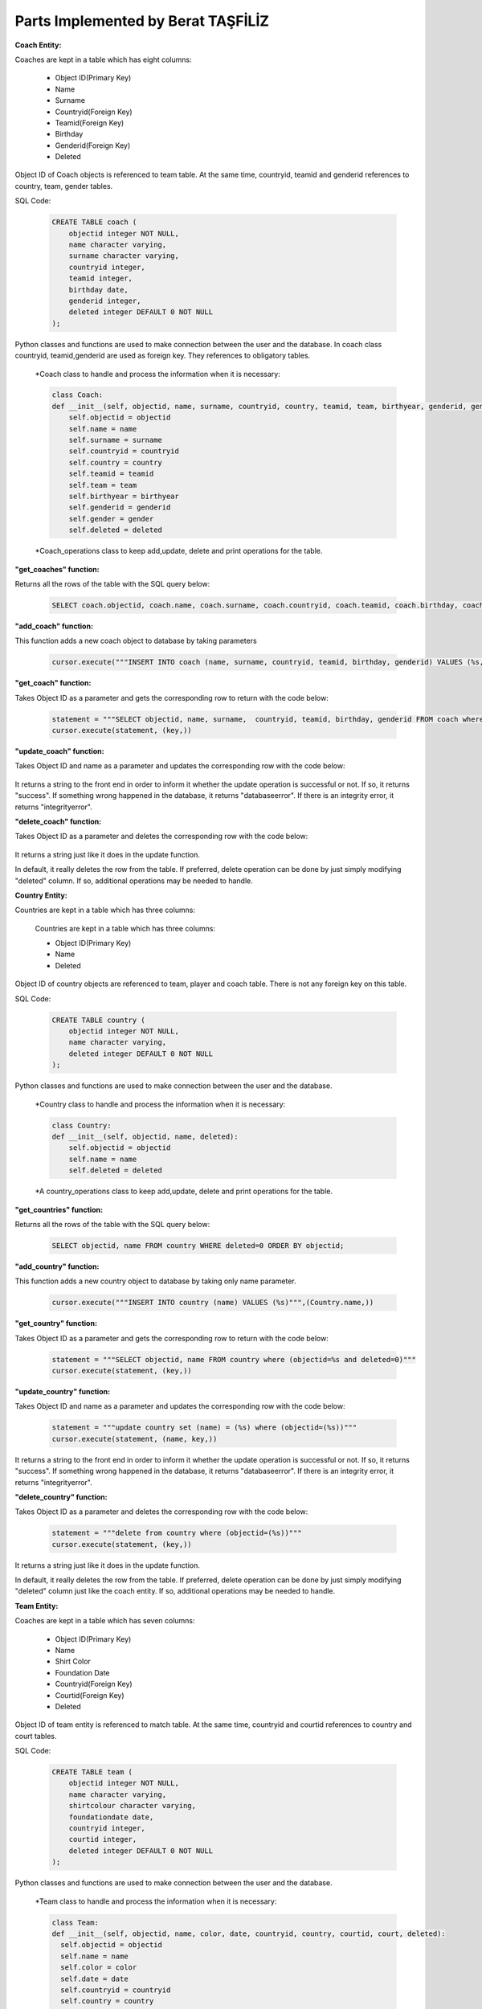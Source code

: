 Parts Implemented by Berat TAŞFİLİZ
===================================
**Coach Entity:**

Coaches are kept in a table which has eight columns:

   * Object ID(Primary Key)
   * Name
   * Surname
   * Countryid(Foreign Key)
   * Teamid(Foreign Key)
   * Birthday
   * Genderid(Foreign Key)
   * Deleted

Object ID of Coach objects is referenced to team table. At the same time, countryid, teamid and genderid references to country, team, gender tables.

SQL Code:

   .. code-block:: sql

      CREATE TABLE coach (
          objectid integer NOT NULL,
          name character varying,
          surname character varying,
          countryid integer,
          teamid integer,
          birthday date,
          genderid integer,
          deleted integer DEFAULT 0 NOT NULL
      );

Python classes and functions are used to make connection between the user and the database. In coach class countryid,
teamid,genderid are used as foreign key. They references to obligatory tables.

   *Coach class to handle and process the information when it is necessary:

   .. code-block:: python

    class Coach:
    def __init__(self, objectid, name, surname, countryid, country, teamid, team, birthyear, genderid, gender, deleted):
        self.objectid = objectid
        self.name = name
        self.surname = surname
        self.countryid = countryid
        self.country = country
        self.teamid = teamid
        self.team = team
        self.birthyear = birthyear
        self.genderid = genderid
        self.gender = gender
        self.deleted = deleted

   *Coach_operations class to keep add,update, delete and print operations for the table.

**"get_coaches" function:**

Returns all the rows of the table with the SQL query below:

   .. code-block:: sql

      SELECT coach.objectid, coach.name, coach.surname, coach.countryid, coach.teamid, coach.birthday, coach.genderid FROM coach WHERE coach.deleted = 0 ORDER BY objectid;

**"add_coach" function:**

This function adds a new coach object to database by taking parameters

   .. code-block:: python

      cursor.execute("""INSERT INTO coach (name, surname, countryid, teamid, birthday, genderid) VALUES (%s, %s, %s, %s, %s, %s)""",(Coach.name,Coach.surname,Coach.countryid,Coach.teamid, Coach.birthyear, Coach.genderid))

**"get_coach" function:**

Takes Object ID as a parameter and gets the corresponding row to return with the code below:

   .. code-block:: python

      statement = """SELECT objectid, name, surname,  countryid, teamid, birthday, genderid FROM coach where (objectid=%s and deleted=0)"""
      cursor.execute(statement, (key,))

**"update_coach" function:**

Takes Object ID and name as a parameter and updates the corresponding row with the code below:

   .. code-block:: python
      statement = """update coach set (name, surname, countryid, teamid, birthday, genderid) = (%s,%s,%s,%s,%s, %s) where (objectid=(%s))"""
      cursor.execute(statement, (name, surname, countryid, teamid, birthyear, genderid, key,))


It returns a string to the front end in order to inform it whether the update operation is successful or not. If so, it returns "success". If something wrong happened in the database, it returns "databaseerror". If there is an integrity error, it returns "integrityerror".


**"delete_coach" function:**

Takes Object ID as a parameter and deletes the corresponding row with the code below:

   .. code-block:: python
      statement = """delete from coach where (objectid=(%s))"""
      cursor.execute(statement, (key,))

It returns a string just like it does in the update function.

In default, it really deletes the row from the table. If preferred, delete operation can be done by just simply modifying "deleted" column. If so, additional operations may be needed to handle.

**Country Entity:**

Countries are kept in a table which has three columns:

   Countries are kept in a table which has three columns:

   * Object ID(Primary Key)
   * Name
   * Deleted

Object ID of country objects are referenced to team, player and coach table. There is not any foreign key on this table.


SQL Code:

   .. code-block:: sql

      CREATE TABLE country (
          objectid integer NOT NULL,
          name character varying,
          deleted integer DEFAULT 0 NOT NULL
      );


Python classes and functions are used to make connection between the user and the database.

   *Country class to handle and process the information when it is necessary:

   .. code-block:: python

    class Country:
    def __init__(self, objectid, name, deleted):
        self.objectid = objectid
        self.name = name
        self.deleted = deleted

   *A country_operations class to keep add,update, delete and print operations for the table.

**"get_countries" function:**

Returns all the rows of the table with the SQL query below:

   .. code-block:: sql

      SELECT objectid, name FROM country WHERE deleted=0 ORDER BY objectid;

**"add_country" function:**

This function adds a new country object to database by taking only name parameter.

   .. code-block:: python

      cursor.execute("""INSERT INTO country (name) VALUES (%s)""",(Country.name,))

**"get_country" function:**

Takes Object ID as a parameter and gets the corresponding row to return with the code below:

   .. code-block:: python

      statement = """SELECT objectid, name FROM country where (objectid=%s and deleted=0)"""
      cursor.execute(statement, (key,))

**"update_country" function:**

Takes Object ID and name as a parameter and updates the corresponding row with the code below:

   .. code-block:: python

      statement = """update country set (name) = (%s) where (objectid=(%s))"""
      cursor.execute(statement, (name, key,))

It returns a string to the front end in order to inform it whether the update operation is successful or not. If so, it returns "success". If something wrong happened in the database, it returns "databaseerror". If there is an integrity error, it returns "integrityerror".


**"delete_country" function:**

Takes Object ID as a parameter and deletes the corresponding row with the code below:

   .. code-block:: python

      statement = """delete from country where (objectid=(%s))"""
      cursor.execute(statement, (key,))

It returns a string just like it does in the update function.

In default, it really deletes the row from the table. If preferred, delete operation can be done by just simply modifying "deleted" column just like the coach entity. If so, additional operations may be needed to handle.


**Team Entity:**

Coaches are kept in a table which has seven columns:

   * Object ID(Primary Key)
   * Name
   * Shirt Color
   * Foundation Date
   * Countryid(Foreign Key)
   * Courtid(Foreign Key)
   * Deleted

Object ID of team entity is referenced to match table. At the same time, countryid and courtid references to country and court tables.

SQL Code:

   .. code-block:: sql

      CREATE TABLE team (
          objectid integer NOT NULL,
          name character varying,
          shirtcolour character varying,
          foundationdate date,
          countryid integer,
          courtid integer,
          deleted integer DEFAULT 0 NOT NULL
      );

Python classes and functions are used to make connection between the user and the database.

   *Team class to handle and process the information when it is necessary:

   .. code-block:: python

      class Team:
      def __init__(self, objectid, name, color, date, countryid, country, courtid, court, deleted):
        self.objectid = objectid
        self.name = name
        self.color = color
        self.date = date
        self.countryid = countryid
        self.country = country
        self.courtid = courtid
        self.court = court
        self.deleted = deleted

   *A team_operations class to keep add,update, delete and print operations for the table.


**"get_teams" function:**

Returns all the rows of the table with the SQL query below:

   .. code-block:: sql

      SELECT team.objectid, team.name, team.shirtcolour, team.foundationdate, team.countryid,team.courtid FROM team WHERE team.deleted = 0 ORDER BY objectid;

**"add_team" function:**

This function adds a new team object to database by taking parameters such as name, shirtcolour, foundationdate, countryid, courtid:

   .. code-block:: python

      cursor.execute("""INSERT INTO team (name, shirtcolour, foundationdate, countryid, courtid) VALUES (%s, %s, %s, %s, %s)""",(Team.name,Team.color,Team.date,Team.countryid,Team.courtid))

**"get_team" function:**

Takes Object ID as a parameter and gets the corresponding row to return with the code below:

   .. code-block:: python

      statement = """SELECT objectid, name, shirtcolour, foundationdate, countryid, courtid FROM team where (objectid=%s and deleted=0)"""
      cursor.execute(statement, (key,))

**"update_team" function:**

Takes Object ID and name as a parameter and updates the corresponding row with the code below:

   .. code-block:: python

      statement = """update team set (name, shirtcolour, foundationdate, countryid, courtid) = (%s,%s,%s,%s,%s) where (objectid=(%s))"""
      cursor.execute(statement, (name, color, date, countryid, courtid, key,))

It returns a string to the front end in order to inform it whether the update operation is successful or not. If so, it returns "success". If something wrong happened in the database, it returns "databaseerror". If there is an integrity error, it returns "integrityerror".


**"delete_team" function:**

Takes Object ID as a parameter and deletes the corresponding row with the code below:

   .. code-block:: python

      statement = """delete from team where (objectid=(%s))"""
      cursor.execute(statement, (key,))

It returns a string just like it does in the update function.

In default, it really deletes the row from the table. If preferred, delete operation can be done by just simply modifying "deleted" column just like the coach entity. If so, additional operations may be needed to handle.
